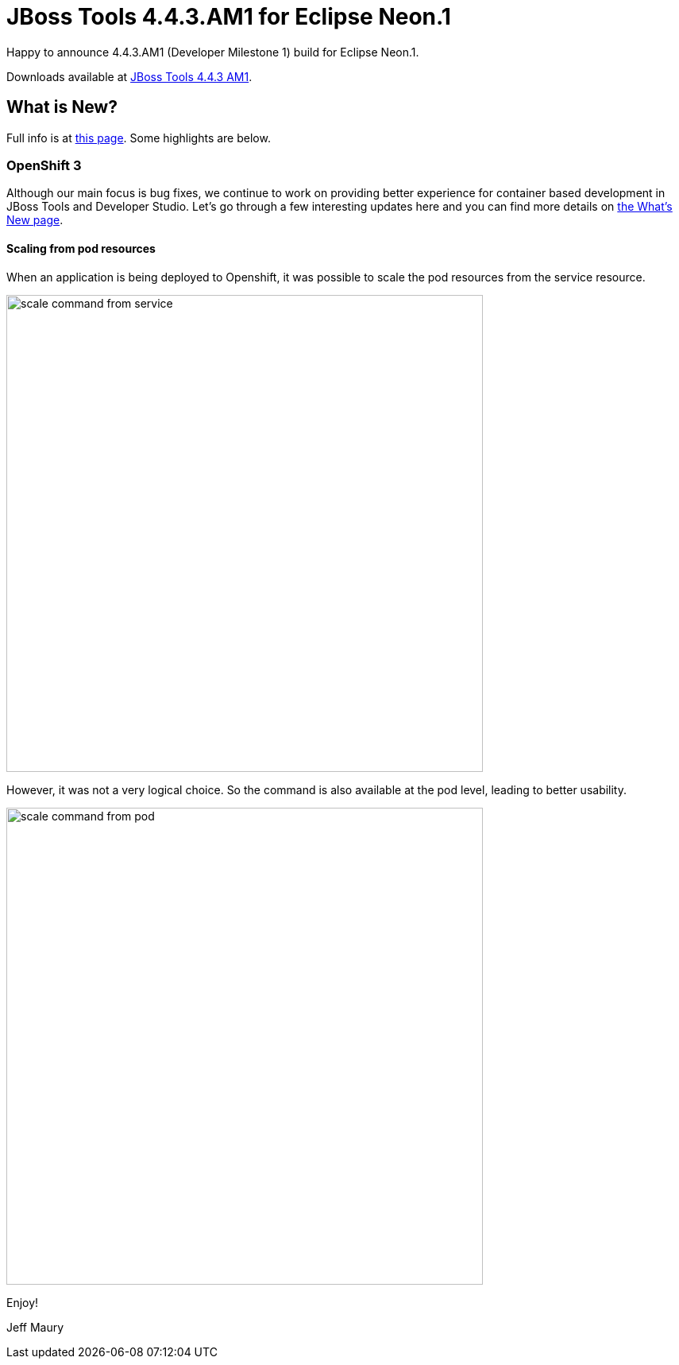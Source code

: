 = JBoss Tools 4.4.3.AM1 for Eclipse Neon.1
:page-layout: blog
:page-author: jeffmaury
:page-tags: [release, jbosstools, jbosscentral]
:page-date: 2017-01-10

Happy to announce 4.4.3.AM1 (Developer Milestone 1) build for Eclipse Neon.1.

Downloads available at link:/downloads/jbosstools/neon/4.4.3.AM1.html[JBoss Tools 4.4.3 AM1].

== What is New?

Full info is at link:/documentation/whatsnew/jbosstools/4.4.3.AM1.html[this page]. Some highlights are below.

=== OpenShift 3

Although our main focus is bug fixes, we continue to work on providing better experience for container based development in JBoss Tools and Developer Studio. Let's go through a few interesting updates here and you can find more details on link:/documentation/whatsnew/jbosstools/4.4.2.AM1.html[the What's New page].

==== Scaling from pod resources

When an application is being deployed to Openshift, it was possible to scale the pod resources from the 
service resource.

image::/documentation/whatsnew/openshift/images/scale-command-from-service.png[width=600]

However, it was not a very logical choice. So the command is also available at the pod level, leading to better usability.

image::/documentation/whatsnew/openshift/images/scale-command-from-pod.png[width=600]

Enjoy!

Jeff Maury
